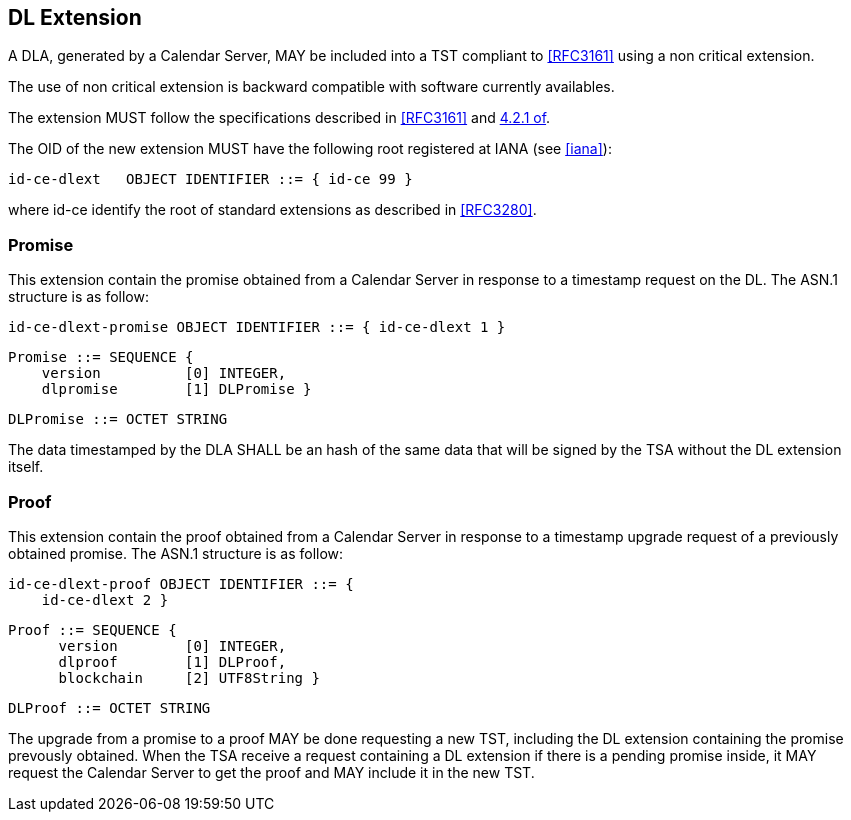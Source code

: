 
== DL Extension

A DLA, generated by a Calendar Server, MAY be included
into a TST compliant to <<RFC3161>> using a non critical extension.

The use of non critical extension is backward compatible with software currently availables.

The extension MUST follow the specifications described in <<RFC3161>> and <<RFC3280,4.2.1 of>>.

The OID of the new extension MUST have the following root registered at IANA (see <<#iana>>):

    id-ce-dlext   OBJECT IDENTIFIER ::= { id-ce 99 }

where id-ce identify the root of standard extensions as described in <<RFC3280>>.

=== Promise

This extension contain the promise obtained from a Calendar Server in response to a timestamp request on the DL.
The ASN.1 structure is as follow:

    id-ce-dlext-promise OBJECT IDENTIFIER ::= { id-ce-dlext 1 }

    Promise ::= SEQUENCE {
        version          [0] INTEGER,
        dlpromise        [1] DLPromise }

    DLPromise ::= OCTET STRING

The data timestamped by the DLA SHALL be an hash of
the same data that will be signed by the TSA without the DL extension itself.

=== Proof

This extension contain the proof obtained from a Calendar Server in response to a timestamp upgrade request of a previously obtained promise.
The ASN.1 structure is as follow:

    id-ce-dlext-proof OBJECT IDENTIFIER ::= { 
        id-ce-dlext 2 }

    Proof ::= SEQUENCE {
          version        [0] INTEGER,
          dlproof        [1] DLProof,
          blockchain     [2] UTF8String }

    DLProof ::= OCTET STRING


The upgrade from a promise to a proof MAY be done requesting a new TST, including
the DL extension containing the promise prevously obtained.
When the TSA receive a request containing a DL extension
if there is a pending promise inside, it MAY request the Calendar Server to get the
proof and MAY include it in the new TST.
